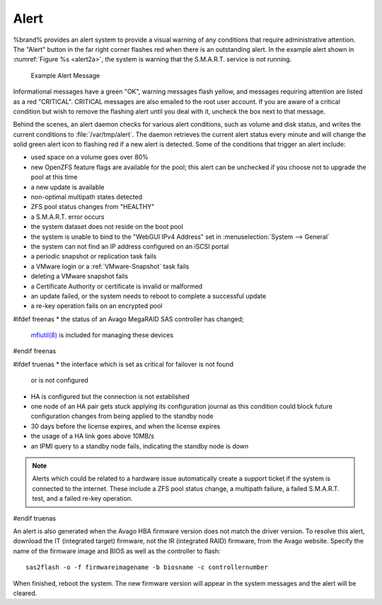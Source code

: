 .. index:: Alert

.. _Alert:

Alert
-----

%brand% provides an alert system to provide a visual warning of any
conditions that require administrative attention. The "Alert" button
in the far right corner flashes red when there is an outstanding
alert. In the example alert shown in
:numref:`Figure %s <alert2a>`,
the system is warning that the S.M.A.R.T. service is not running.


.. _alert2a:

.. figure:: images/alert2a.png

   Example Alert Message


Informational messages have a green "OK", warning messages flash
yellow, and messages requiring attention are listed as a red
"CRITICAL". CRITICAL messages are also emailed to the root user
account. If you are aware of a critical condition but wish to remove
the flashing alert until you deal with it, uncheck the box next to
that message.

Behind the scenes, an alert daemon checks for various alert
conditions, such as volume and disk status, and writes the current
conditions to :file:`/var/tmp/alert`. The daemon retrieves the current
alert status every minute and will change the solid green alert icon
to flashing red if a new alert is detected. Some of the conditions
that trigger an alert include:

* used space on a volume goes over 80%

* new OpenZFS feature flags are available for the pool; this alert can
  be unchecked if you choose not to upgrade the pool at this time

* a new update is available

* non-optimal multipath states detected

* ZFS pool status changes from "HEALTHY"

* a S.M.A.R.T. error occurs

* the system dataset does not reside on the boot pool

* the system is unable to bind to the "WebGUI IPv4 Address" set in
  :menuselection:`System --> General`

* the system can not find an IP address configured on an iSCSI portal

* a periodic snapshot or replication task fails

* a VMware login or a :ref:`VMware-Snapshot` task fails

* deleting a VMware snapshot fails

* a Certificate Authority or certificate is invalid or malformed

* an update failed, or the system needs to reboot to complete a
  successful update

* a re-key operation fails on an encrypted pool

#ifdef freenas
* the status of an Avago MegaRAID SAS controller has changed;
  `mfiutil(8) <http://www.freebsd.org/cgi/man.cgi?query=mfiutil>`_
  is included for managing these devices
#endif freenas

#ifdef truenas
* the interface which is set as critical for failover is not found
  or is not configured

* HA is configured but the connection is not established

* one node of an HA pair gets stuck applying its configuration journal
  as this condition could block future configuration changes from
  being applied to the standby node

* 30 days before the license expires, and when the license expires

* the usage of a HA link goes above 10MB/s

* an IPMI query to a standby node fails, indicating the standby node
  is down

.. note:: Alerts which could be related to a hardware issue
   automatically create a support ticket if the system is connected to
   the internet. These include a ZFS pool status change, a multipath
   failure, a failed S.M.A.R.T. test, and a failed re-key operation.
#endif truenas


An alert is also generated when the Avago HBA firmware version does
not match the driver version. To resolve this alert, download the
IT (integrated target) firmware, not the IR (integrated RAID)
firmware, from the Avago website. Specify the name of the firmware
image and BIOS as well as the controller to flash::

 sas2flash -o -f firmwareimagename -b biosname -c controllernumber

When finished, reboot the system. The new firmware version will
appear in the system messages and the alert will be cleared.
